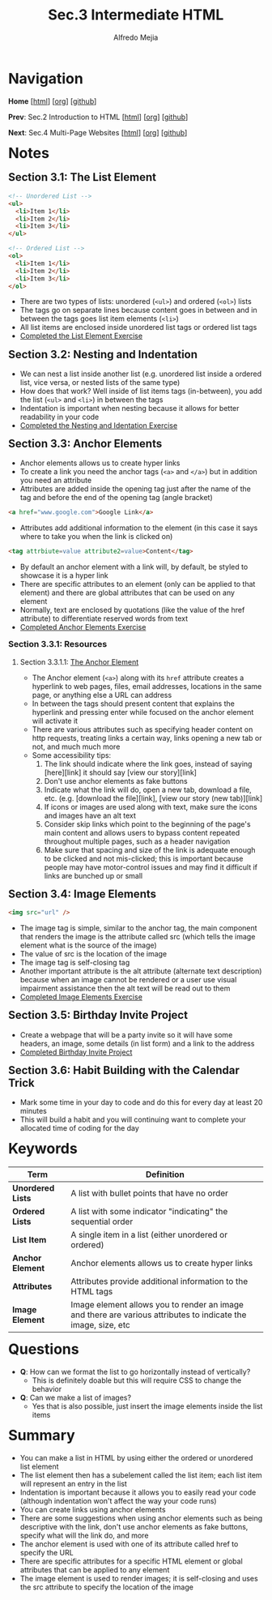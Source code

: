#+title: Sec.3 Intermediate HTML
#+author: Alfredo Mejia
#+options: num:nil html-postamble:nil
#+html_head: <link rel="stylesheet" type="text/css" href="../../scratch/bulma/css/bulma.css" /> <style>body {margin: 5%} h1,h2,h3,h4,h5,h6 {margin-top: 3%}</style>

* Navigation
*Home* [[[file:../000.Home.html][html]]] [[[file:../000.Home.org][org]]] [[[https://github.com/alfredo-mejia/notes/tree/main/The%20Complete%202024%20Web%20Development%20Bootcamp][github]]]

*Prev*: Sec.2 Introduction to HTML [[[file:../002.Introduction to HTML/002.000.Notes.html][html]]] [[[file:../002.Introduction to HTML/002.000.Notes.org][org]]] [[[https://github.com/alfredo-mejia/notes/tree/main/The%20Complete%202024%20Web%20Development%20Bootcamp/002.Introduction%20to%20HTML][github]]]

*Next*: Sec.4 Multi-Page Websites [[[file:../004.Multi-Page Websites/004.000.Notes.html][html]]] [[[file:../004.Multi-Page Websites/004.000.Notes.org][org]]] [[[https://github.com/alfredo-mejia/notes/tree/main/The%20Complete%202024%20Web%20Development%20Bootcamp/004.Multi-Page%20Websites][github]]]

* Notes
** Section 3.1: The List Element
   #+BEGIN_SRC html
     <!-- Unordered List -->
     <ul>
       <li>Item 1</li>
       <li>Item 2</li>
       <li>Item 3</li>
     </ul>

     <!-- Ordered List -->
     <ol>
       <li>Item 1</li>
       <li>Item 2</li>
       <li>Item 3</li>
     </ol>
   #+END_SRC

   - There are two types of lists: unordered (~<ul>~) and ordered (~<ol>~) lists
   - The tags go on separate lines because content goes in between and in between the tags goes list item elements (~<li>~)
   - All list items are enclosed inside unordered list tags or ordered list tags 
   - [[file:./003.001.The List Element/index.html][Completed the List Element Exercise]]
     
** Section 3.2: Nesting and Indentation
   - We can nest a list inside another list (e.g. unordered list inside a ordered list, vice versa, or nested lists of the same type)
   - How does that work? Well inside of list items tags (in-between), you add the list (~<ul>~ and ~<li>~) in between the tags
   - Indentation is important when nesting because it allows for better readability in your code
   - [[file:./003.002.Nesting and Indentation/index.html][Completed the Nesting and Identation Exercise]]
     
** Section 3.3: Anchor Elements
   - Anchor elements allows us to create hyper links
   - To create a link you need the anchor tags (~<a>~ and ~</a>~) but in addition you need an attribute
   - Attributes are added inside the opening tag just after the name of the tag and before the end of the opening tag (angle bracket)

   #+BEGIN_SRC html
     <a href="www.google.com">Google Link</a>
   #+END_SRC

   - Attributes add additional information to the element (in this case it says where to take you when the link is clicked on)

   #+BEGIN_SRC html
     <tag attrbiute=value attribute2=value>Content</tag>
   #+END_SRC

   - By default an anchor element with a link will, by default, be styled to showcase it is a hyper link
   - There are specific attributes to an element (only can be applied to that element) and there are global attributes that can be used on any element
   - Normally, text are enclosed by quotations (like the value of the href attribute) to differentiate reserved words from text
   - [[file:./003.003.Anchor Elements/index.html][Completed Anchor Elements Exercise]]
     
*** Section 3.3.1: Resources

**** Section 3.3.1.1: [[https://developer.mozilla.org/en-US/docs/Web/HTML/Element/a][The Anchor Element]]
     - The Anchor element (~<a>~) along with its ~href~ attribute creates a hyperlink to web pages, files, email addresses, locations in the same page, or anything else a URL can address
     - In between the tags should present content that explains the hyperlink and pressing enter while focused on the anchor element will activate it
     - There are various attributes such as specifying header content on http requests, treating links a certain way, links opening a new tab or not, and much much more
     - Some accessibility tips:
       1. The link should indicate where the link goes, instead of saying [here][link] it should say [view our story][link]
       2. Don't use anchor elements as fake buttons
       3. Indicate what the link will do, open a new tab, download a file, etc. (e.g. [download the file][link], [view our story (new tab)][link]
       4. If icons or images are used along with text, make sure the icons and images have an alt text
       5. Consider skip links which point to the beginning of the page's main content and allows users to bypass content repeated throughout multiple pages, such as a header navigation
       6. Make sure that spacing and size of the link is adequate enough to be clicked and not mis-clicked; this is important because people may have motor-control issues and may find it difficult if links are bunched up or small
   
** Section 3.4: Image Elements
   #+BEGIN_SRC html
     <img src="url" />
   #+END_SRC

   - The image tag is simple, similar to the anchor tag, the main component that renders the image is the attribute called src (which tells the image element what is the source of the image)
   - The value of src is the location of the image
   - The image tag is self-closing tag
   - Another important attribute is the alt attribute (alternate text description) because when an image cannot be rendered or a user use visual impairment assistance then the alt text will be read out to them 
   - [[file:./003.004.Image Elements/index.html][Completed Image Elements Exercise]]
     
** Section 3.5: Birthday Invite Project
   - Create a webpage that will be a party invite so it will have some headers, an image, some details (in list form) and a link to the address
   - [[file:./003.005.Birthday Invite Project/index.html][Completed Birthday Invite Project]]
     
** Section 3.6: Habit Building with the Calendar Trick
   - Mark some time in your day to code and do this for every day at least 20 minutes
   - This will build a habit and you will continuing want to complete your allocated time of coding for the day

* Keywords
| Term              | Definition                                                                                                    |
|-------------------+---------------------------------------------------------------------------------------------------------------|
| *Unordered Lists* | A list with bullet points that have no order                                                                  |
| *Ordered Lists*   | A list with some indicator "indicating" the sequential order                                                  |
| *List Item*       | A single item in a list (either unordered or ordered)                                                         |
| *Anchor Element*  | Anchor elements allows us to create hyper links                                                               |
| *Attributes*      | Attributes provide additional information to the HTML tags                                                    |
| *Image Element*   | Image element allows you to render an image and there are various attributes to indicate the image, size, etc |
    

* Questions
  - *Q*: How can we format the list to go horizontally instead of vertically?
         - This is definitely doable but this will require CSS to change the behavior
	   
  - *Q*: Can we make a list of images?
         - Yes that is also possible, just insert the image elements inside the list items

* Summary
  - You can make a list in HTML by using either the ordered or unordered list element
  - The list element then has a subelement called the list item; each list item will represent an entry in the list
  - Indentation is important because it allows you to easily read your code (although indentation won't affect the way your code runs)
  - You can create links using anchor elements
  - There are some suggestions when using anchor elements such as being descriptive with the link, don't use anchor elements as fake buttons, specify what will the link do, and more
  - The anchor element is used with one of its attribute called href to specify the URL
  - There are specific attributes for a specific HTML element or global attributes that can be applied to any element
  - The image element is used to render images; it is self-closing and uses the src attribute to specify the location of the image
